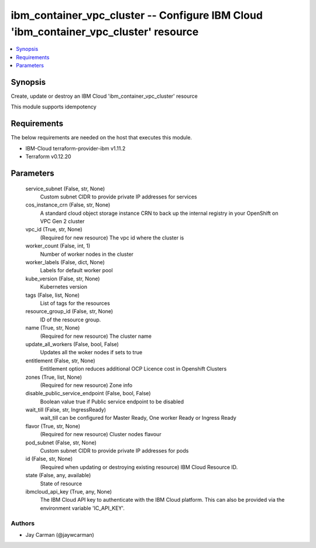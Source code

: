 
ibm_container_vpc_cluster -- Configure IBM Cloud 'ibm_container_vpc_cluster' resource
=====================================================================================

.. contents::
   :local:
   :depth: 1


Synopsis
--------

Create, update or destroy an IBM Cloud 'ibm_container_vpc_cluster' resource

This module supports idempotency



Requirements
------------
The below requirements are needed on the host that executes this module.

- IBM-Cloud terraform-provider-ibm v1.11.2
- Terraform v0.12.20



Parameters
----------

  service_subnet (False, str, None)
    Custom subnet CIDR to provide private IP addresses for services


  cos_instance_crn (False, str, None)
    A standard cloud object storage instance CRN to back up the internal registry in your OpenShift on VPC Gen 2 cluster


  vpc_id (True, str, None)
    (Required for new resource) The vpc id where the cluster is


  worker_count (False, int, 1)
    Number of worker nodes in the cluster


  worker_labels (False, dict, None)
    Labels for default worker pool


  kube_version (False, str, None)
    Kubernetes version


  tags (False, list, None)
    List of tags for the resources


  resource_group_id (False, str, None)
    ID of the resource group.


  name (True, str, None)
    (Required for new resource) The cluster name


  update_all_workers (False, bool, False)
    Updates all the woker nodes if sets to true


  entitlement (False, str, None)
    Entitlement option reduces additional OCP Licence cost in Openshift Clusters


  zones (True, list, None)
    (Required for new resource) Zone info


  disable_public_service_endpoint (False, bool, False)
    Boolean value true if Public service endpoint to be disabled


  wait_till (False, str, IngressReady)
    wait_till can be configured for Master Ready, One worker Ready or Ingress Ready


  flavor (True, str, None)
    (Required for new resource) Cluster nodes flavour


  pod_subnet (False, str, None)
    Custom subnet CIDR to provide private IP addresses for pods


  id (False, str, None)
    (Required when updating or destroying existing resource) IBM Cloud Resource ID.


  state (False, any, available)
    State of resource


  ibmcloud_api_key (True, any, None)
    The IBM Cloud API key to authenticate with the IBM Cloud platform. This can also be provided via the environment variable 'IC_API_KEY'.













Authors
~~~~~~~

- Jay Carman (@jaywcarman)

